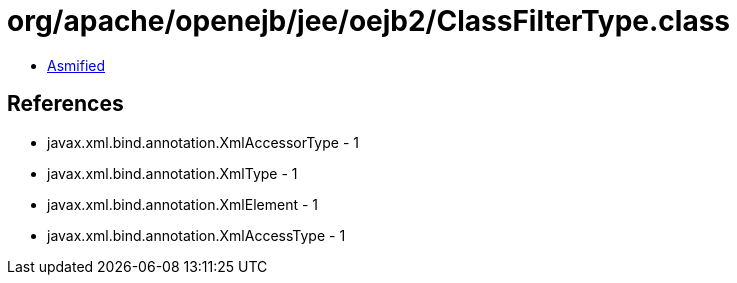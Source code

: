 = org/apache/openejb/jee/oejb2/ClassFilterType.class

 - link:ClassFilterType-asmified.java[Asmified]

== References

 - javax.xml.bind.annotation.XmlAccessorType - 1
 - javax.xml.bind.annotation.XmlType - 1
 - javax.xml.bind.annotation.XmlElement - 1
 - javax.xml.bind.annotation.XmlAccessType - 1
